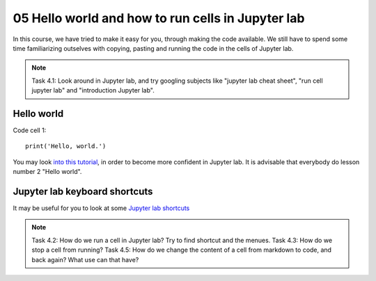.. _05_hello_world: how to run cells and change from code to markdown
05 Hello world and how to run cells in Jupyter lab
=============================================

.. index:: introduction, hello world, 


In this course, we have tried to make it easy for you, through making the code available. We still have to spend some time familiarizing outselves with copying, pasting and running the code in the cells of Jupyter lab. 


.. note::
  
  Task 4.1: Look around in Jupyter lab, and try googling subjects like "jupyter lab cheat sheet", "run cell jupyter lab" and "introduction Jupyter lab".


Hello world
--------------

Code cell 1::

  print('Hello, world.')

You may look `into this tutorial <http://justinbois.github.io/bootcamp/2020_fsri/lessons/l01_welcome.html>`_, in order to become more confident in Jupyter lab. It is advisable that everybody do lesson number 2 "Hello world".

Jupyter lab keyboard shortcuts
---------------------

It may be useful for you to look at some `Jupyter lab shortcuts <https://gist.github.com/discdiver/9e00618756d120a8c9fa344ac1c375ac>`_

.. note::

  Task 4.2: How do we run a cell in Jupyter lab? Try to find shortcut and the menues.
  Task 4.3: How do we stop a cell from running?
  Task 4.5: How do we change the content of a cell from markdown to code, and back again? What use can that have?
